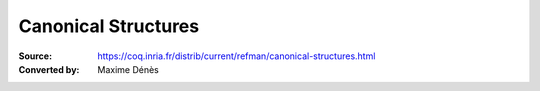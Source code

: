 .. _canonicalstructures:

-----------------------
 Canonical Structures
-----------------------

:Source: https://coq.inria.fr/distrib/current/refman/canonical-structures.html
:Converted by: Maxime Dénès
